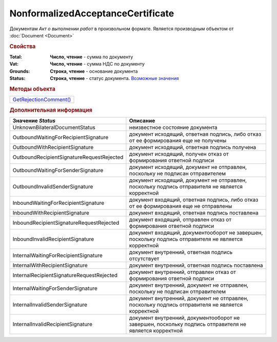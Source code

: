 NonformalizedAcceptanceCertificate
==================================

Документам *Акт о выполнении работ* в произвольном формате.
Является производным объектом от :doc:`Document <Document>`


.. rubric:: Свойства

:Total:
  **Число, чтение** - cумма по документу

:Vat:
  **Число, чтение** - cумма НДС по документу

:Grounds:
  **Строка, чтение** - основание документа

:Status:
  **Строка, чтение** - статус документа. |NonformalizedAcceptanceCertificate-Status|_


.. rubric:: Методы объекта

+-----------------------------------------------------------+
| |NonformalizedAcceptanceCertificate-GetRejectionComment|_ |
+-----------------------------------------------------------+

.. |NonformalizedAcceptanceCertificate-GetRejectionComment| replace:: GetRejectionComment()



.. _NonformalizedAcceptanceCertificate-GetRejectionComment:
.. method:: NonformalizedAcceptanceCertificate.GetRejectionComment()

  Возвращает комментарий к отказу в подписании

  .. deprecated:: 5.20.3
    Используйте Используйте :func:`Document.GetAnyComment` с типом ``SignatureRejectionComment``



.. rubric:: Дополнительная информация

.. |NonformalizedAcceptanceCertificate-Status| replace:: Возможные значения
.. _NonformalizedAcceptanceCertificate-Status:

========================================= ======================================================================================================
Значение *Status*                         Описание
========================================= ======================================================================================================
UnknownBilateralDocumentStatus            неизвестное состояние документа
OutboundWaitingForRecipientSignature      документ исходящий, ответная подпись, либо отказ от ее формирования еще не получены
OutboundWithRecipientSignature            документ исходящий, ответная подпись получена
OutboundRecipientSignatureRequestRejected документ исходящий, получен отказ от формирования ответной подписи
OutboundWaitingForSenderSignature         документ исходящий, документ не отправлен, поскольку не подписан отправителем
OutboundInvalidSenderSignature            документ исходящий, документ не отправлен, поскольку подпись отправителя не является корректной
InboundWaitingForRecipientSignature       документ входящий, ответная подпись, либо отказ от ее формирования еще не отправлены
InboundWithRecipientSignature             документ входящий, ответная подпись поставлена
InboundRecipientSignatureRequestRejected  документ входящий, отправлен отказ от формирования ответной подписи
InboundInvalidRecipientSignature          документ входящий, документооборот не завершен, поскольку подпись отправителя не является корректной
InternalWaitingForRecipientSignature      документ внутренний, ответная подпись отсутствует
InternalWithRecipientSignature            документ внутренний, ответная подпись поставлена
InternalRecipientSignatureRequestRejected документ внутренний, отправлен отказ от формирования ответной подписи
InternalWaitingForSenderSignature         документ внутренний, документ не отправлен, поскольку не подписан отправителем
InternalInvalidSenderSignature            документ внутренний, документ не отправлен, поскольку подпись отправителя не является корректной
InternalInvalidRecipientSignature         документ внутренний, документооборот не завершен, поскольку подпись отправителя не является корректной
========================================= ======================================================================================================

